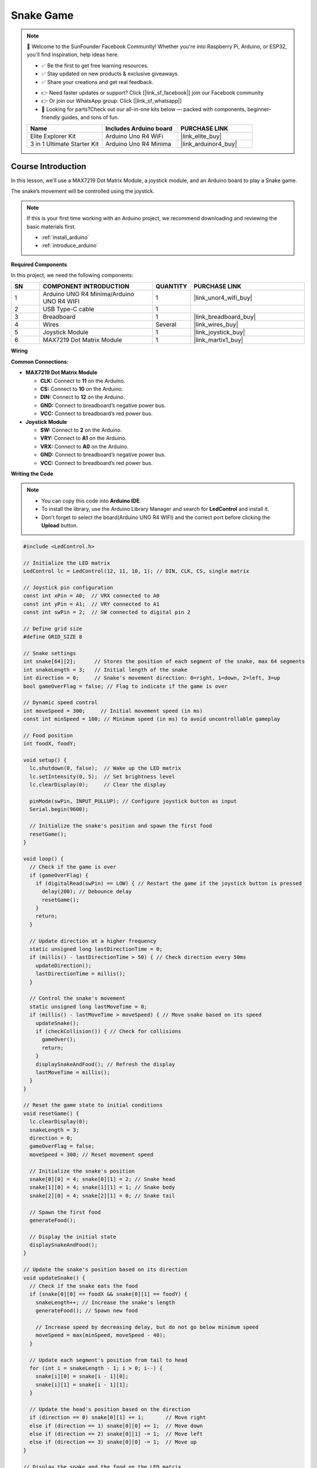 .. _snake_game:

Snake Game
==============================================================

.. note::
  
  🌟 Welcome to the SunFounder Facebook Community! Whether you're into Raspberry Pi, Arduino, or ESP32, you'll find inspiration, help ideas here.
   
  - ✅ Be the first to get free learning resources. 
   
  - ✅ Stay updated on new products & exclusive giveaways. 
   
  - ✅ Share your creations and get real feedback.
   
  * 👉 Need faster updates or support? Click [|link_sf_facebook|] join our Facebook community 

  * 👉 Or join our WhatsApp group: Click [|link_sf_whatsapp|]
  
  * 🎁 Looking for parts?Check out our all-in-one kits below — packed with components, beginner-friendly guides, and tons of fun.
  
  .. list-table::
    :widths: 20 20 20
    :header-rows: 1

    *   - Name	
        - Includes Arduino board
        - PURCHASE LINK
    *   - Elite Explorer Kit	
        - Arduino Uno R4 WiFi
        - |link_elite_buy|
    *   - 3 in 1 Ultimate Starter Kit
        - Arduino Uno R4 Minima
        - |link_arduinor4_buy|

Course Introduction
------------------------
In this lesson, we’ll use a MAX7219 Dot Matrix Module, a joystick module, and an Arduino board to play a Snake game.

The snake’s movement will be controlled using the joystick.

.. raw:: html
 
  <iframe width="700" height="394" src="https://www.youtube.com/embed/SzU_UkM_nhI?si=GyJVj01gund2IvVO" title="YouTube video player" frameborder="0" allow="accelerometer; autoplay; clipboard-write; encrypted-media; gyroscope; picture-in-picture; web-share" referrerpolicy="strict-origin-when-cross-origin" allowfullscreen></iframe>

.. note::

  If this is your first time working with an Arduino project, we recommend downloading and reviewing the basic materials first.
  
  * :ref:`install_arduino`
  * :ref:`introduce_arduino`

**Required Components**

In this project, we need the following components:

.. list-table::
    :widths: 5 20 5 20
    :header-rows: 1

    *   - SN
        - COMPONENT INTRODUCTION	
        - QUANTITY
        - PURCHASE LINK

    *   - 1
        - Arduino UNO R4 Minima/Arduino UNO R4 WIFI
        - 1
        - |link_unor4_wifi_buy|
    *   - 2
        - USB Type-C cable
        - 1
        - 
    *   - 3
        - Breadboard
        - 1
        - |link_breadboard_buy|
    *   - 4
        - Wires
        - Several
        - |link_wires_buy|
    *   - 5
        - Joystick Module
        - 1
        - |link_joystick_buy|
    *   - 6
        - MAX7219 Dot Matrix Module
        - 1
        - |link_martix1_buy|


**Wiring**

.. image:: img/Snake_Game_bb.png

**Common Connections:**

* **MAX7219 Dot Matrix Module**

  - **CLK:** Connect to **11** on the Arduino.
  - **CS:** Connect to **10** on the Arduino.
  - **DIN:** Connect to **12** on the Arduino.
  - **GND:** Connect to breadboard’s negative power bus.
  - **VCC:** Connect to breadboard’s red power bus.

* **Joystick Module**

  - **SW:** Connect to **2** on the Arduino.
  - **VRY:** Connect to **A1** on the Arduino.
  - **VRX:** Connect to **A0** on the Arduino.
  - **GND:** Connect to breadboard’s negative power bus.
  - **VCC:** Connect to breadboard’s red power bus.

**Writing the Code**

.. note::

    * You can copy this code into **Arduino IDE**. 
    * To install the library, use the Arduino Library Manager and search for **LedControl** and install it.
    * Don't forget to select the board(Arduino UNO R4 WIFI) and the correct port before clicking the **Upload** button.

.. code-block:: arduino

      #include <LedControl.h>

      // Initialize the LED matrix
      LedControl lc = LedControl(12, 11, 10, 1); // DIN, CLK, CS, single matrix

      // Joystick pin configuration
      const int xPin = A0;  // VRX connected to A0
      const int yPin = A1;  // VRY connected to A1
      const int swPin = 2;  // SW connected to digital pin 2

      // Define grid size
      #define GRID_SIZE 8

      // Snake settings
      int snake[64][2];      // Stores the position of each segment of the snake, max 64 segments
      int snakeLength = 3;   // Initial length of the snake
      int direction = 0;     // Snake's movement direction: 0=right, 1=down, 2=left, 3=up
      bool gameOverFlag = false; // Flag to indicate if the game is over

      // Dynamic speed control
      int moveSpeed = 300;     // Initial movement speed (in ms)
      const int minSpeed = 100; // Minimum speed (in ms) to avoid uncontrollable gameplay

      // Food position
      int foodX, foodY;

      void setup() {
        lc.shutdown(0, false);  // Wake up the LED matrix
        lc.setIntensity(0, 5);  // Set brightness level
        lc.clearDisplay(0);     // Clear the display

        pinMode(swPin, INPUT_PULLUP); // Configure joystick button as input
        Serial.begin(9600);

        // Initialize the snake's position and spawn the first food
        resetGame();
      }

      void loop() {
        // Check if the game is over
        if (gameOverFlag) {
          if (digitalRead(swPin) == LOW) { // Restart the game if the joystick button is pressed
            delay(200); // Debounce delay
            resetGame();
          }
          return;
        }

        // Update direction at a higher frequency
        static unsigned long lastDirectionTime = 0;
        if (millis() - lastDirectionTime > 50) { // Check direction every 50ms
          updateDirection();
          lastDirectionTime = millis();
        }

        // Control the snake's movement
        static unsigned long lastMoveTime = 0;
        if (millis() - lastMoveTime > moveSpeed) { // Move snake based on its speed
          updateSnake();
          if (checkCollision()) { // Check for collisions
            gameOver();
            return;
          }
          displaySnakeAndFood(); // Refresh the display
          lastMoveTime = millis();
        }
      }

      // Reset the game state to initial conditions
      void resetGame() {
        lc.clearDisplay(0);
        snakeLength = 3;
        direction = 0;
        gameOverFlag = false;
        moveSpeed = 300; // Reset movement speed

        // Initialize the snake's position
        snake[0][0] = 4; snake[0][1] = 2; // Snake head
        snake[1][0] = 4; snake[1][1] = 1; // Snake body
        snake[2][0] = 4; snake[2][1] = 0; // Snake tail

        // Spawn the first food
        generateFood();

        // Display the initial state
        displaySnakeAndFood();
      }

      // Update the snake's position based on its direction
      void updateSnake() {
        // Check if the snake eats the food
        if (snake[0][0] == foodX && snake[0][1] == foodY) {
          snakeLength++; // Increase the snake's length
          generateFood(); // Spawn new food

          // Increase speed by decreasing delay, but do not go below minimum speed
          moveSpeed = max(minSpeed, moveSpeed - 40);
        }

        // Update each segment's position from tail to head
        for (int i = snakeLength - 1; i > 0; i--) {
          snake[i][0] = snake[i - 1][0];
          snake[i][1] = snake[i - 1][1];
        }

        // Update the head's position based on the direction
        if (direction == 0) snake[0][1] += 1;       // Move right
        else if (direction == 1) snake[0][0] += 1;  // Move down
        else if (direction == 2) snake[0][1] -= 1;  // Move left
        else if (direction == 3) snake[0][0] -= 1;  // Move up
      }

      // Display the snake and the food on the LED matrix
      void displaySnakeAndFood() {
        lc.clearDisplay(0); // Clear the LED matrix

        // Display the snake
        for (int i = 0; i < snakeLength; i++) {
          // Rotate the coordinates 90 degrees to match LED matrix orientation
          int rotatedRow = snake[i][1];               // New row = logical column
          int rotatedCol = GRID_SIZE - 1 - snake[i][0]; // New column = GRID_SIZE - 1 - row
          if (rotatedRow >= 0 && rotatedRow < GRID_SIZE && 
              rotatedCol >= 0 && rotatedCol < GRID_SIZE) { // Ensure the point is within bounds
            lc.setLed(0, rotatedRow, rotatedCol, true); // Light up the snake segment
          }
        }

        // Display the food
        int rotatedFoodRow = foodY;                // New row = logical column
        int rotatedFoodCol = GRID_SIZE - 1 - foodX; // New column = GRID_SIZE - 1 - row
        lc.setLed(0, rotatedFoodRow, rotatedFoodCol, true);
      }

      // Update the direction based on joystick input
      void updateDirection() {
        int xValue = analogRead(xPin);
        int yValue = analogRead(yPin);

        if (xValue < 300 && direction != 0) direction = 2; // Move left
        else if (xValue > 700 && direction != 2) direction = 0; // Move right
        else if (yValue < 300 && direction != 1) direction = 3; // Move up
        else if (yValue > 700 && direction != 3) direction = 1; // Move down
      }

      // Check for collisions with boundaries or self
      bool checkCollision() {
        // Check boundary collision
        if (snake[0][0] < 0 || snake[0][0] >= GRID_SIZE || 
            snake[0][1] < 0 || snake[0][1] >= GRID_SIZE) {
          return true; // Collided with boundary
        }

        // Check self-collision
        for (int i = 1; i < snakeLength; i++) {
          if (snake[0][0] == snake[i][0] && snake[0][1] == snake[i][1]) {
            return true; // Collided with itself
          }
        }
        return false;
      }

      // Handle game over state
      void gameOver() {
        gameOverFlag = true;

        // Display an end-game animation
        for (int i = 0; i < GRID_SIZE; i++) {
          for (int j = 0; j < GRID_SIZE; j++) {
            lc.setLed(0, i, j, true); // Light up all LEDs
          }
        }
        delay(2000); // Hold the animation for 2 seconds
        lc.clearDisplay(0);
      }

      // Randomly generate a new food position
      void generateFood() {
        // Maintain a list of unoccupied positions
        int availablePositions[GRID_SIZE * GRID_SIZE][2];
        int availableCount = 0;

        // Traverse the matrix and find unoccupied positions
        for (int x = 0; x < GRID_SIZE; x++) {
          for (int y = 0; y < GRID_SIZE; y++) {
            bool isOccupied = false;
            for (int i = 0; i < snakeLength; i++) {
              if (snake[i][0] == x && snake[i][1] == y) {
                isOccupied = true;
                break;
              }
            }
            if (!isOccupied) {
              availablePositions[availableCount][0] = x;
              availablePositions[availableCount][1] = y;
              availableCount++;
            }
          }
        }

        // Randomly select a position from the unoccupied list
        if (availableCount > 0) {
          int randomIndex = random(0, availableCount);
          foodX = availablePositions[randomIndex][0];
          foodY = availablePositions[randomIndex][1];
        }
      }
